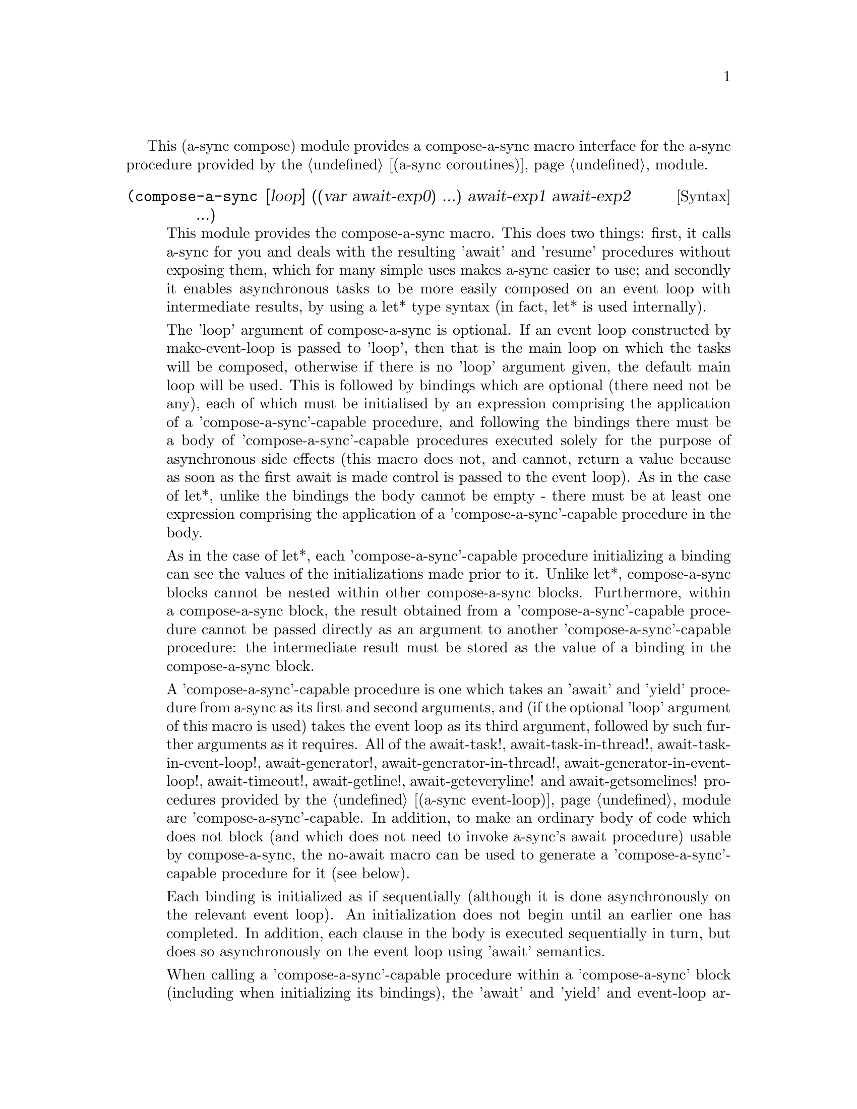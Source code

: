 @node compose,,gnome glib,Top

This (a-sync compose) module provides a compose-a-sync macro interface
for the a-sync procedure provided by the @ref{coroutines,,(a-sync
coroutines)} module.

@deffn {Syntax} (compose-a-sync [loop] ((var await-exp0) ...) await-exp1 await-exp2 ...)
This module provides the compose-a-sync macro.  This does two things:
first, it calls a-sync for you and deals with the resulting 'await'
and 'resume' procedures without exposing them, which for many simple
uses makes a-sync easier to use; and secondly it enables asynchronous
tasks to be more easily composed on an event loop with intermediate
results, by using a let* type syntax (in fact, let* is used
internally).

The 'loop' argument of compose-a-sync is optional.  If an event loop
constructed by make-event-loop is passed to 'loop', then that is the
main loop on which the tasks will be composed, otherwise if there is
no 'loop' argument given, the default main loop will be used.  This is
followed by bindings which are optional (there need not be any), each
of which must be initialised by an expression comprising the
application of a 'compose-a-sync'-capable procedure, and following the
bindings there must be a body of 'compose-a-sync'-capable procedures
executed solely for the purpose of asynchronous side effects (this
macro does not, and cannot, return a value because as soon as the
first await is made control is passed to the event loop).  As in the
case of let*, unlike the bindings the body cannot be empty - there
must be at least one expression comprising the application of a
'compose-a-sync'-capable procedure in the body.

As in the case of let*, each 'compose-a-sync'-capable procedure
initializing a binding can see the values of the initializations made
prior to it.  Unlike let*, compose-a-sync blocks cannot be nested
within other compose-a-sync blocks.  Furthermore, within a
compose-a-sync block, the result obtained from a
'compose-a-sync'-capable procedure cannot be passed directly as an
argument to another 'compose-a-sync'-capable procedure: the
intermediate result must be stored as the value of a binding in the
compose-a-sync block.

A 'compose-a-sync'-capable procedure is one which takes an 'await' and
'yield' procedure from a-sync as its first and second arguments, and
(if the optional 'loop' argument of this macro is used) takes the
event loop as its third argument, followed by such further arguments
as it requires.  All of the await-task!, await-task-in-thread!,
await-task-in-event-loop!, await-generator!,
await-generator-in-thread!, await-generator-in-event-loop!,
await-timeout!, await-getline!, await-geteveryline! and
await-getsomelines! procedures provided by the @ref{event
loop,,(a-sync event-loop)} module are 'compose-a-sync'-capable.  In
addition, to make an ordinary body of code which does not block (and
which does not need to invoke a-sync's await procedure) usable by
compose-a-sync, the no-await macro can be used to generate a
'compose-a-sync'-capable procedure for it (see below).

Each binding is initialized as if sequentially (although it is done
asynchronously on the relevant event loop).  An initialization does
not begin until an earlier one has completed.  In addition, each
clause in the body is executed sequentially in turn, but does so
asynchronously on the event loop using 'await' semantics.

When calling a 'compose-a-sync'-capable procedure within a
'compose-a-sync' block (including when initializing its bindings), the
'await' and 'yield' and event-loop arguments are not explicitly passed
to it.  The compose-a-sync macro will do it for you.

@example
(set-default-event-loop!) ;; if none has yet been set
(compose-a-sync ((line (await-getline! (open "/dev/tty" O_RDONLY))))
	      ((no-await (simple-format #t
					"The line was: ~A\n"
					line))))
(event-loop-run!)
@end example

The await-glib-task, await-glib-task-in-thread, await-glib-timeout and
await-glib-getline procedures in the @ref{gnome glib,,(a-sync
gnome-glib)} module also meet the 'compose-a-sync'-capable
requirements.  Here is the same example using those procedures:

@example
(define main-loop (g-main-loop-new #f #f))
(compose-a-sync ((line (await-glib-getline (open-file-input-port "/dev/tty" (file-options) (buffer-mode none)))))
	      ((no-await (simple-format #t
					"The line was: ~A\n"
					line)
			 (g-main-loop-quit main-loop))))
(g-main-loop-run main-loop)
@end example

Each block of code within a compose-a-sync block will run
independently of (and concurrently with) code in other compose-a-sync
blocks.  Asynchronous operations are only serialized within any one
compose-a-sync block.  As soon as any code calls a-sync's 'await'
procedure in a compose-a-sync block, compose-a-sync will return and
begin executing whatever follows it, and further execution of the
compose-a-sync block will occur within the event loop concerned.

Other examples of the use of this macro are given in the documentation
of the @ref{coroutines,,(a-sync coroutines)} module.

This macro must (like the a-sync procedure) be called in the same
thread as that in which the event loop runs.
@end deffn

@deffn {Syntax} (no-await body0 body1 ...)
This macro will generate a 'compose-a-sync'-capable procedure from a
body of code which does not block.  It can be passed to
compose-a-sync, either for use as an initializer or as a clause in its
body.  When used as an initializer, it evaluates to the value of the
last expression in the 'no-await' body.

If the body throws an exception which is not caught locally, it will
propagate out of event-loop-run! or g-main-loop-run, as the case may
be.

Here is an example of the use of no-await:

@example
(var ((no-await (+ a b))))
@end example
@end deffn
